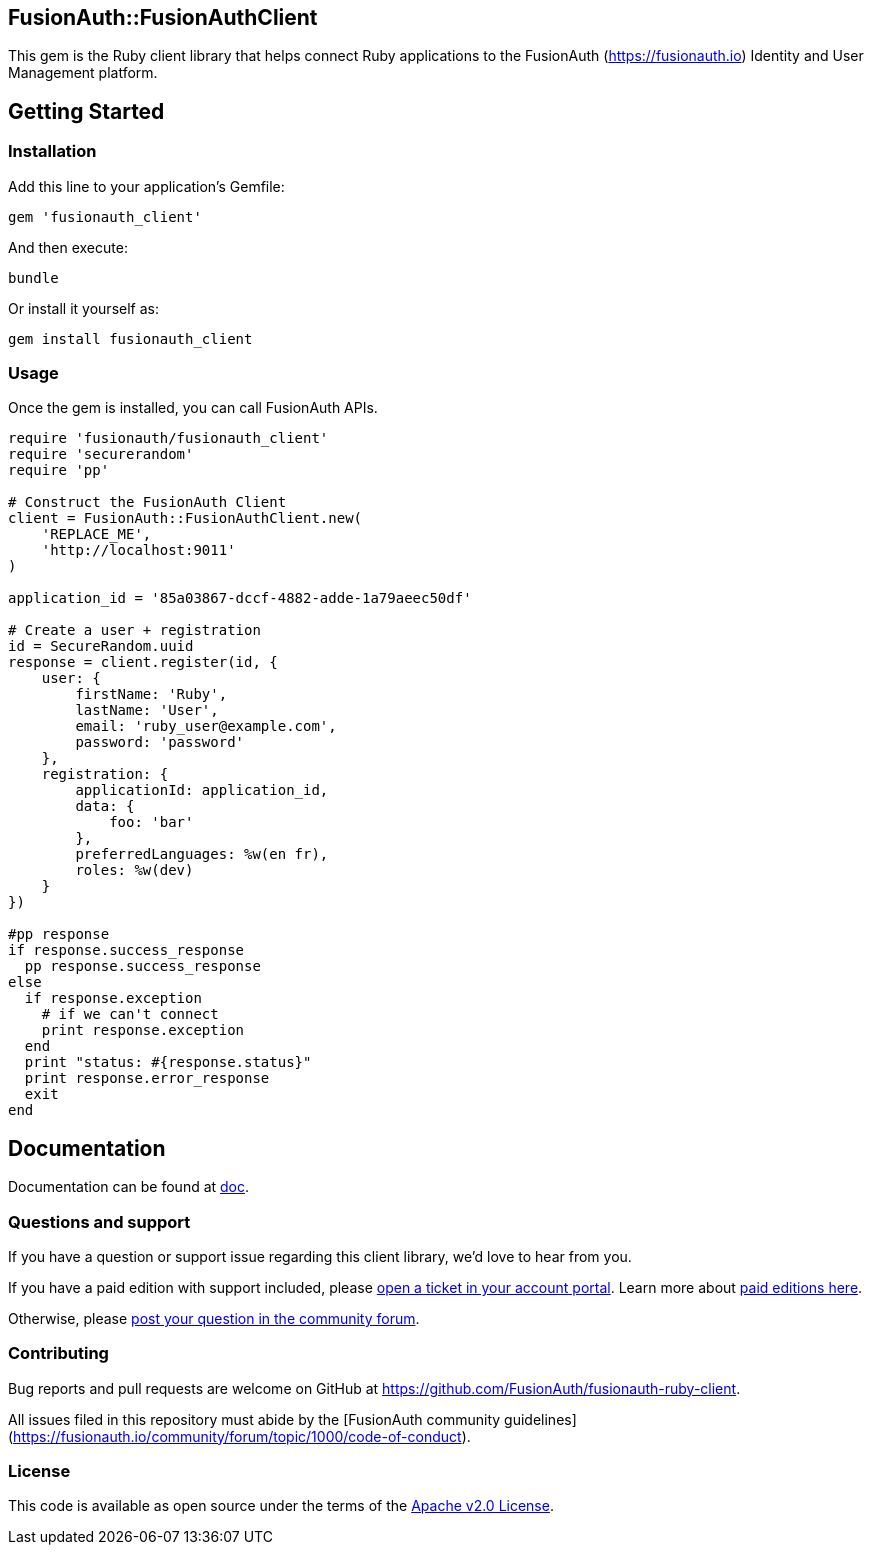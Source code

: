 == FusionAuth::FusionAuthClient

This gem is the Ruby client library that helps connect Ruby applications to the FusionAuth (https://fusionauth.io) Identity and User Management platform.

== Getting Started

=== Installation

Add this line to your application’s Gemfile:

[source,ruby]
----
gem 'fusionauth_client'
----

And then execute:

[source,shell]
----
bundle
----

Or install it yourself as:

[source,shell]
----
gem install fusionauth_client
----

=== Usage

Once the gem is installed, you can call FusionAuth APIs.

[source,ruby]
----
require 'fusionauth/fusionauth_client'
require 'securerandom'
require 'pp'

# Construct the FusionAuth Client
client = FusionAuth::FusionAuthClient.new(
    'REPLACE_ME',
    'http://localhost:9011'
)

application_id = '85a03867-dccf-4882-adde-1a79aeec50df'

# Create a user + registration
id = SecureRandom.uuid
response = client.register(id, {
    user: {
        firstName: 'Ruby',
        lastName: 'User',
        email: 'ruby_user@example.com',
        password: 'password'
    },
    registration: {
        applicationId: application_id,
        data: {
            foo: 'bar'
        },
        preferredLanguages: %w(en fr),
        roles: %w(dev)
    }
})

#pp response
if response.success_response
  pp response.success_response
else
  if response.exception
    # if we can't connect
    print response.exception
  end
  print "status: #{response.status}"
  print response.error_response
  exit
end
----

== Documentation

Documentation can be found at https://github.com/FusionAuth/fusionauth-ruby-client/tree/master/doc[doc].

=== Questions and support

If you have a question or support issue regarding this client library, we’d love to hear from you.

If you have a paid edition with support included, please https://account.fusionauth.io/account/support/[open a ticket in your account portal]. Learn more about https://fusionauth.io/pricing[paid editions here].

Otherwise, please https://fusionauth.io/community/forum/[post your question in the community forum].

=== Contributing

Bug reports and pull requests are welcome on GitHub at https://github.com/FusionAuth/fusionauth-ruby-client.

All issues filed in this repository must abide by the [FusionAuth community guidelines](https://fusionauth.io/community/forum/topic/1000/code-of-conduct).

=== License

This code is available as open source under the terms of the https://opensource.org/licenses/Apache-2.0[Apache v2.0 License].

//tag::forDocSite[]

//end::forDocSite[]

